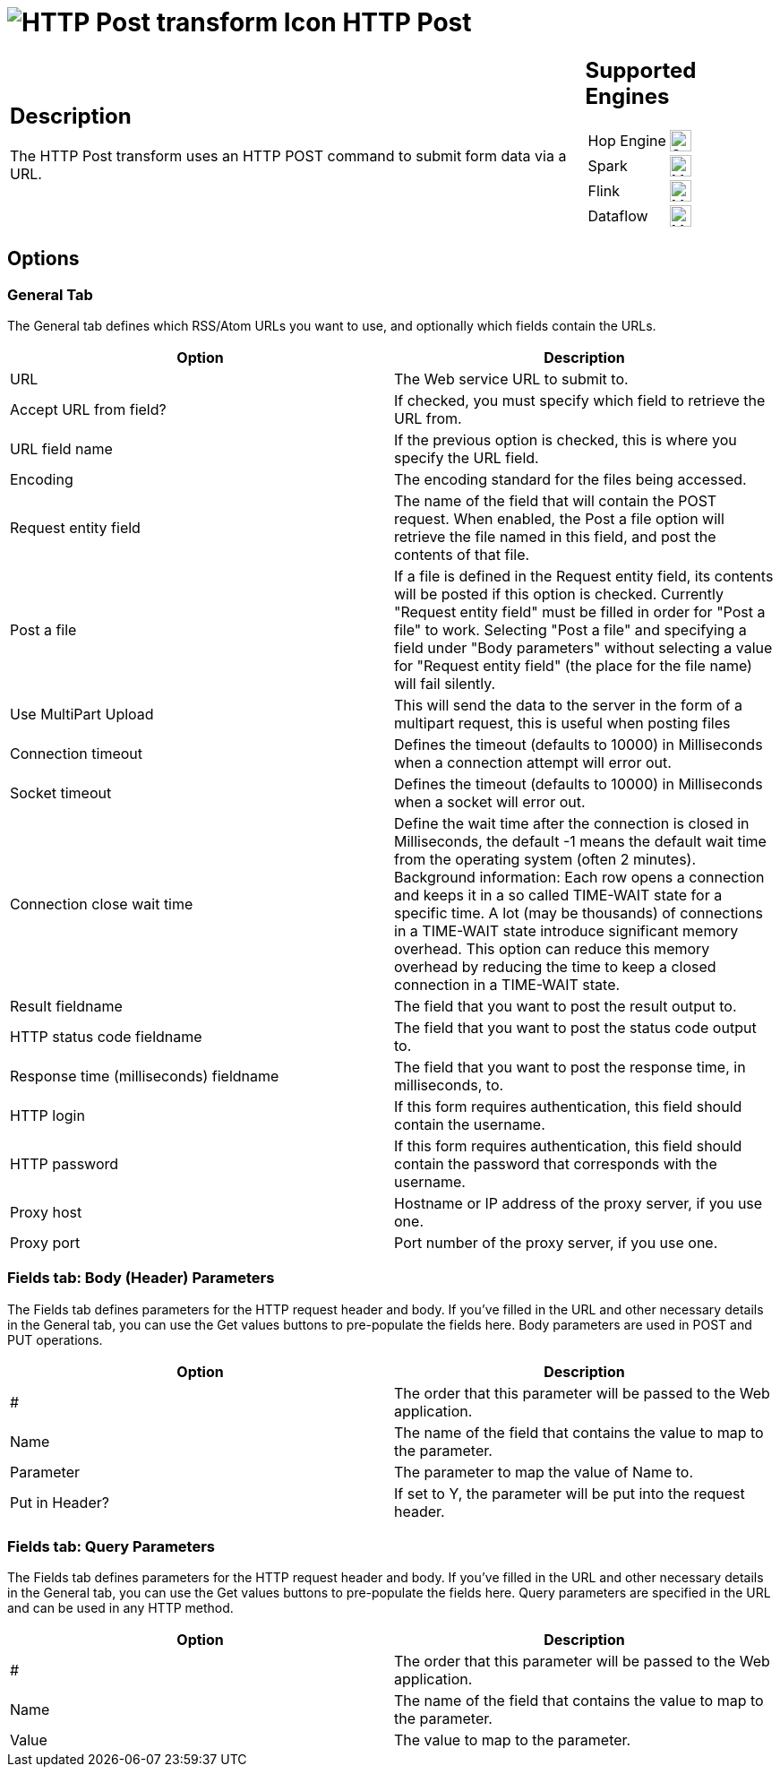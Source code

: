 ////
Licensed to the Apache Software Foundation (ASF) under one
or more contributor license agreements.  See the NOTICE file
distributed with this work for additional information
regarding copyright ownership.  The ASF licenses this file
to you under the Apache License, Version 2.0 (the
"License"); you may not use this file except in compliance
with the License.  You may obtain a copy of the License at
  http://www.apache.org/licenses/LICENSE-2.0
Unless required by applicable law or agreed to in writing,
software distributed under the License is distributed on an
"AS IS" BASIS, WITHOUT WARRANTIES OR CONDITIONS OF ANY
KIND, either express or implied.  See the License for the
specific language governing permissions and limitations
under the License.
////
:documentationPath: /pipeline/transforms/
:language: en_US
:description: The HTTP Post transform uses an HTTP POST command to submit form data via a URL.

= image:transforms/icons/httppost.svg[HTTP Post transform Icon, role="image-doc-icon"] HTTP Post

[%noheader,cols="3a,1a", role="table-no-borders" ]
|===
|
== Description

The HTTP Post transform uses an HTTP POST command to submit form data via a URL.

|
== Supported Engines
[%noheader,cols="2,1a",frame=none, role="table-supported-engines"]
!===
!Hop Engine! image:check_mark.svg[Supported, 24]
!Spark! image:question_mark.svg[Maybe Supported, 24]
!Flink! image:question_mark.svg[Maybe Supported, 24]
!Dataflow! image:question_mark.svg[Maybe Supported, 24]
!===
|===

== Options

=== General Tab

The General tab defines which RSS/Atom URLs you want to use, and optionally which fields contain the URLs.

[options="header"]
|===
|Option|Description
|URL|The Web service URL to submit to.
|Accept URL from field?|If checked, you must specify which field to retrieve the URL from.
|URL field name|If the previous option is checked, this is where you specify the URL field.
|Encoding|The encoding standard for the files being accessed.
|Request entity field|The name of the field that will contain the POST request.
When enabled, the Post a file option will retrieve the file named in this field, and post the contents of that file.
|Post a file|If a file is defined in the Request entity field, its contents will be posted if this option is checked.
Currently "Request entity field" must be filled in order for "Post a file" to work.
Selecting "Post a file" and specifying a field under "Body parameters" without selecting a value for "Request entity field" (the place for the file name) will fail silently.
|Use MultiPart Upload|This will send the data to the server in the form of a multipart request, this is useful when posting files
|Connection timeout|Defines the timeout (defaults to 10000) in Milliseconds when a connection attempt will error out.
|Socket timeout|Defines the timeout (defaults to 10000) in Milliseconds when a socket will error out.
|Connection close wait time|Define the wait time after the connection is closed in Milliseconds, the default -1 means the default wait time from the operating system (often 2 minutes).
Background information: Each row opens a connection and keeps it in a so called TIME-WAIT state for a specific time.
A lot (may be thousands) of connections in a TIME-WAIT state introduce significant memory overhead.
This option can reduce this memory overhead by reducing the time to keep a closed connection in a TIME-WAIT state.
|Result fieldname|The field that you want to post the result output to.
|HTTP status code fieldname|The field that you want to post the status code output to.
|Response time (milliseconds) fieldname|The field that you want to post the response time, in milliseconds, to.
|HTTP login|If this form requires authentication, this field should contain the username.
|HTTP password|If this form requires authentication, this field should contain the password that corresponds with the username.
|Proxy host|Hostname or IP address of the proxy server, if you use one.
|Proxy port|Port number of the proxy server, if you use one.
|===

=== Fields tab: Body (Header) Parameters

The Fields tab defines parameters for the HTTP request header and body.
If you've filled in the URL and other necessary details in the General tab, you can use the Get values buttons to pre-populate the fields here.
Body parameters are used in POST and PUT operations.

[options="header"]
|===
|Option|Description
|#|The order that this parameter will be passed to the Web application.
|Name|The name of the field that contains the value to map to the parameter.
|Parameter|The parameter to map the value of Name to.
|Put in Header?|If set to Y, the parameter will be put into the request header.
|===

=== Fields tab: Query Parameters

The Fields tab defines parameters for the HTTP request header and body.
If you've filled in the URL and other necessary details in the General tab, you can use the Get values buttons to pre-populate the fields here.
Query parameters are specified in the URL and can be used in any HTTP method.

[options="header"]
|===
|Option|Description
|#|The order that this parameter will be passed to the Web application.
|Name|The name of the field that contains the value to map to the parameter.
|Value|The value to map to the parameter.
|===

